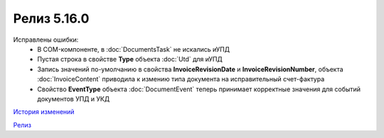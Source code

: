 Релиз 5.16.0
============

.. feed-entry::
   :date: 2017-04-10

    - Поддержка УКД в компоненте:
        - Новый тип отправляемого документа для :doc:`CreateSendTask`: **UniversalCorrectionDocument**
        - Новые типы отправляемых документов для :doc:`AddDocument`: **UniversalCorrectionDocument** и **UniversalCorrectionDocumentRevision**. Соответствующий новый тип возвращаемого значения - :doc:`UcdToSend`
        - Новый тип контента :doc:`UcdSellerContent`
        - Новые типы документов :doc:`Document`: :doc:`Ucd` и :doc:`UcdRevision`
        - Изменилась сигнатура :doc:`GetExtendedSignerDetails`, теперь принимает аргумент **forCorrection**
        - В :doc:`SetExtendedSignerDetailsTask` появилось свойство **ForCorrection**
    - Изменилась сигнатура и семантика :doc:`CanSendInvoice` - определяет можно ли подписывать счета-фактуры переданным сертификатом
    - Для :doc:`Utd` и :doc:`UtdRevision` реализована отправка ИоП - методы: :doc:`SendReceiptsAsync` и :doc:`SendReceiptsAsync`
    - Поддержка отправки "с полки" в :doc:`SendTask` и :doc:`PackageSendTask` - свойство **UseShelf**
    - Методы :doc:`Send` и :doc:`SendAsync` теперь возвращают идентификатор организации

Исправлены ошибки:
    - В COM-компоненте, в :doc:`DocumentsTask` не искались иУПД
    - Пустая строка в свойстве **Type** объекта :doc:`Utd` для иУПД
    - Запись значений по-умолчанию в свойства **InvoiceRevisionDate** и **InvoiceRevisionNumber**, объекта :doc:`InvoiceContent` приводила к измению типа документа на исправительный счет-фактура
    - Свойство **EventType** объекта :doc:`DocumentEvent` теперь принимает корректные значения для событий документов УПД и УКД

`История изменений <http://diadocsdk-1c.readthedocs.io/ru/dev/History.html>`_

`Релиз <http://diadocsdk-1c.readthedocs.io/ru/dev/Downloads.html>`_